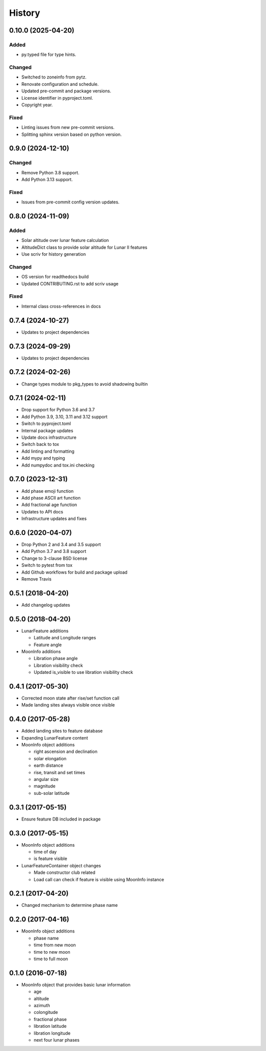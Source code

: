 .. :changelog:

History
-------
.. scriv-insert-here

.. _changelog-0.10.0:

0.10.0 (2025-04-20)
+++++++++++++++++++

Added
^^^^^

- py.typed file for type hints.

Changed
^^^^^^^

- Switched to zoneinfo from pytz.
- Renovate configuration and schedule.
- Updated pre-commit and package versions.
- License identifier in pyproject.toml.
- Copyright year.

Fixed
^^^^^

- Linting issues from new pre-commit versions.
- Splitting sphinx version based on python version.

.. _changelog-0.9.0:

0.9.0 (2024-12-10)
++++++++++++++++++

Changed
^^^^^^^

- Remove Python 3.8 support.
- Add Python 3.13 support.

Fixed
^^^^^

- Issues from pre-commit config version updates.

.. _changelog-0.8.0:

0.8.0 (2024-11-09)
++++++++++++++++++

Added
^^^^^

- Solar altitude over lunar feature calculation
- AltitudeDict class to provide solar altitude for Lunar II features
- Use scriv for history generation

Changed
^^^^^^^

- OS version for readthedocs build
- Updated CONTRIBUTING.rst to add scriv usage

Fixed
^^^^^

- Internal class cross-references in docs

0.7.4 (2024-10-27)
++++++++++++++++++

* Updates to project dependencies

0.7.3 (2024-09-29)
++++++++++++++++++

* Updates to project dependencies

0.7.2 (2024-02-26)
++++++++++++++++++

* Change types module to pkg_types to avoid shadowing builtin

0.7.1 (2024-02-11)
++++++++++++++++++

* Drop support for Python 3.6 and 3.7
* Add Python 3.9, 3.10, 3.11 and 3.12 support
* Switch to pyproject.toml
* Internal package updates
* Update docs infrastructure
* Switch back to tox
* Add linting and formatting
* Add mypy and typing
* Add numpydoc and tox.ini checking

0.7.0 (2023-12-31)
++++++++++++++++++

* Add phase emoji function
* Add phase ASCII art function
* Add fractional age function
* Updates to API docs
* Infrastructure updates and fixes

0.6.0 (2020-04-07)
++++++++++++++++++

* Drop Python 2 and 3.4 and 3.5 support
* Add Python 3.7 and 3.8 support
* Change to 3-clause BSD license
* Switch to pytest from tox
* Add Github workflows for build and package upload
* Remove Travis

0.5.1 (2018-04-20)
++++++++++++++++++

* Add changelog updates

0.5.0 (2018-04-20)
++++++++++++++++++

* LunarFeature additions

  * Latitude and Longitude ranges
  * Feature angle
* MoonInfo additions

  * Libration phase angle
  * Libration visibility check
  * Updated is_visible to use libration visibility check

0.4.1 (2017-05-30)
++++++++++++++++++

* Corrected moon state after rise/set function call
* Made landing sites always visible once visible

0.4.0 (2017-05-28)
++++++++++++++++++

* Added landing sites to feature database
* Expanding LunarFeature content
* MoonInfo object additions

  * right ascension and declination
  * solar elongation
  * earth distance
  * rise, transit and set times
  * angular size
  * magnitude
  * sub-solar latitude

0.3.1 (2017-05-15)
++++++++++++++++++

* Ensure feature DB included in package

0.3.0 (2017-05-15)
++++++++++++++++++

* MoonInfo object additions

  * time of day
  * is feature visible

* LunarFeatureContainer object changes

  * Made constructor club related
  * Load call can check if feature is visible using MoonInfo instance

0.2.1 (2017-04-20)
++++++++++++++++++

* Changed mechanism to determine phase name

0.2.0 (2017-04-16)
++++++++++++++++++

* MoonInfo object additions

  * phase name
  * time from new moon
  * time to new moon
  * time to full moon

0.1.0 (2016-07-18)
++++++++++++++++++

* MoonInfo object that provides basic lunar information

  * age
  * altitude
  * azimuth
  * colongitude
  * fractional phase
  * libration latitude
  * libration longitude
  * next four lunar phases

